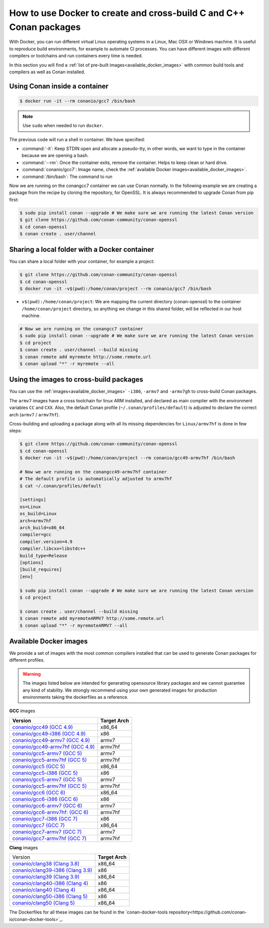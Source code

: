 .. _docker_conan:

How to use Docker to create and cross-build C and C++ Conan packages
====================================================================

With Docker, you can run different virtual Linux operating systems in a Linux, Mac OSX or Windows machine.
It is useful to reproduce build environments, for example to automate CI processes. You can have
different images with different compilers or toolchains and run containers every time is needed.

In this section you will find a :ref:`list of pre-built images<available_docker_images>` with common
build tools and compilers as well as Conan installed.


Using Conan inside a container
------------------------------

.. code-block:: bash

    $ docker run -it --rm conanio/gcc7 /bin/bash


.. note::

    Use ``sudo`` when needed to run ``docker``.

The previous code will run a shell in container. We have specified:

- :command:`-it`: Keep STDIN open and allocate a pseudo-tty, in other words, we want to type in the container because we are opening a bash.
- :command:`--rm`: Once the container exits, remove the container. Helps to keep clean or hard drive.
- :command:`conanio/gcc7`: Image name, check the :ref:`available Docker images<available_docker_images>`.
- :command:`/bin/bash`: The command to run


Now we are running on the conangcc7 container we can use Conan normally. In the following example we are
creating a package from the recipe by cloning the repository, for OpenSSL.
It is always recommended to upgrade Conan from pip first:

.. code-block:: bash

    $ sudo pip install conan --upgrade # We make sure we are running the latest Conan version
    $ git clone https://github.com/conan-community/conan-openssl
    $ cd conan-openssl
    $ conan create . user/channel


Sharing a local folder with a Docker container
----------------------------------------------

You can share a local folder with your container, for example a project:

.. code-block:: bash

    $ git clone https://github.com/conan-community/conan-openssl
    $ cd conan-openssl
    $ docker run -it -v$(pwd):/home/conan/project --rm conanio/gcc7 /bin/bash


- ``v$(pwd):/home/conan/project``: We are mapping the current directory (conan-openssl) to the container
  ``/home/conan/project`` directory, so anything we change in this shared folder, will be reflected
  in our host machine.

.. code-block:: bash

    # Now we are running on the conangcc7 container
    $ sudo pip install conan --upgrade # We make sure we are running the latest Conan version
    $ cd project
    $ conan create . user/channel --build missing
    $ conan remote add myremote http://some.remote.url
    $ conan upload "*" -r myremote --all


Using the images to cross-build packages
----------------------------------------

You can use the :ref:`images<available_docker_images>` ``-i386``, ``-armv7`` and ``-armv7gh`` to cross-build
Conan packages.

The ``armv7`` images have a cross toolchain for linux ARM installed, and declared as main compiler with the
environment variables ``CC`` and ``CXX``. Also, the default Conan profile (``~/.conan/profiles/default``)
is adjusted to declare the correct arch (``armv7`` / ``armv7hf``).

Cross-building and uploading a package along with all its missing dependencies for ``Linux/armv7hf`` is done in few steps:

.. code-block:: bash

    $ git clone https://github.com/conan-community/conan-openssl
    $ cd conan-openssl
    $ docker run -it -v$(pwd):/home/conan/project --rm conanio/gcc49-armv7hf /bin/bash

    # Now we are running on the conangcc49-armv7hf container
    # The default profile is automatically adjusted to armv7hf
    $ cat ~/.conan/profiles/default

    [settings]
    os=Linux
    os_build=Linux
    arch=armv7hf
    arch_build=x86_64
    compiler=gcc
    compiler.version=4.9
    compiler.libcxx=libstdc++
    build_type=Release
    [options]
    [build_requires]
    [env]

    $ sudo pip install conan --upgrade # We make sure we are running the latest Conan version
    $ cd project

    $ conan create . user/channel --build missing
    $ conan remote add myremoteARMV7 http://some.remote.url
    $ conan upload "*" -r myremoteARMV7 --all


.. _available_docker_images:

Available Docker images
-----------------------

We provide a set of images with the most common compilers installed that can be used to generate Conan packages for different profiles.

.. warning::

    The images listed below are intended for generating opensource library packages and we cannot guarantee any kind of stability.
    We strongly recommend using your own generated images for production environments taking the dockerfiles as a reference.

**GCC** images

+--------------------------------------------------------------------------------------+----------------+
| **Version**                                                                          | **Target Arch**|
+--------------------------------------------------------------------------------------+----------------+
| `conanio/gcc49 (GCC 4.9) <https://hub.docker.com/r/conanio/gcc49/>`_                 | x86_64         |
+--------------------------------------------------------------------------------------+----------------+
| `conanio/gcc49-i386 (GCC 4.9) <https://hub.docker.com/r/conanio/gcc49-i386/>`_       | x86            |
+--------------------------------------------------------------------------------------+----------------+
| `conanio/gcc49-armv7 (GCC 4.9) <https://hub.docker.com/r/conanio/gcc49-armv7/>`_     | armv7          |
+--------------------------------------------------------------------------------------+----------------+
| `conanio/gcc49-armv7hf (GCC 4.9) <https://hub.docker.com/r/conanio/gcc49-armv7hf/>`_ | armv7hf        |
+--------------------------------------------------------------------------------------+----------------+
| `conanio/gcc5-armv7 (GCC 5) <https://hub.docker.com/r/conanio/gcc5-armv7/>`_         | armv7          |
+--------------------------------------------------------------------------------------+----------------+
| `conanio/gcc5-armv7hf (GCC 5) <https://hub.docker.com/r/conanio/gcc5-armv7hf/>`_     | armv7hf        |
+--------------------------------------------------------------------------------------+----------------+
| `conanio/gcc5 (GCC 5) <https://hub.docker.com/r/conanio/gcc5/>`_                     | x86_64         |
+--------------------------------------------------------------------------------------+----------------+
| `conanio/gcc5-i386 (GCC 5)  <https://hub.docker.com/r/conanio/gcc5-i386/>`_          | x86            |
+--------------------------------------------------------------------------------------+----------------+
| `conanio/gcc5-armv7 (GCC 5) <https://hub.docker.com/r/conanio/gcc5-armv7/>`_         | armv7          |
+--------------------------------------------------------------------------------------+----------------+
| `conanio/gcc5-armv7hf (GCC 5)  <https://hub.docker.com/r/conanio/gcc5-armv7hf/>`_    | armv7hf        |
+--------------------------------------------------------------------------------------+----------------+
| `conanio/gcc6 (GCC 6) <https://hub.docker.com/r/conanio/gcc6/>`_                     | x86_64         |
+--------------------------------------------------------------------------------------+----------------+
| `conanio/gcc6-i386 (GCC 6)  <https://hub.docker.com/r/conanio/gcc6-i386/>`_          | x86            |
+--------------------------------------------------------------------------------------+----------------+
| `conanio/gcc6-armv7 (GCC 6)  <https://hub.docker.com/r/conanio/gcc6-armv7/>`_        | armv7          |
+--------------------------------------------------------------------------------------+----------------+
| `conanio/gcc6-armv7hf: (GCC 6)  <https://hub.docker.com/r/conanio/gcc6-armv7hf/>`_   | armv7hf        |
+--------------------------------------------------------------------------------------+----------------+
| `conanio/gcc7-i386 (GCC 7) <https://hub.docker.com/r/conanio/gcc7-i386/>`_           | x86            |
+--------------------------------------------------------------------------------------+----------------+
| `conanio/gcc7 (GCC 7) <https://hub.docker.com/r/conanio/gcc7/>`_                     | x86_64         |
+--------------------------------------------------------------------------------------+----------------+
| `conanio/gcc7-armv7 (GCC 7) <https://hub.docker.com/r/conanio/gcc7-armv7/>`_         | armv7          |
+--------------------------------------------------------------------------------------+----------------+
| `conanio/gcc7-armv7hf (GCC 7) <https://hub.docker.com/r/conanio/gcc7-armv7hf/>`_     | armv7hf        |
+--------------------------------------------------------------------------------------+----------------+


**Clang** images

+--------------------------------------------------------------------------------------+------------------+
| Version                                                                              | **Target Arch**  |
+--------------------------------------------------------------------------------------+------------------+
| `conanio/clang38 (Clang 3.8) <https://hub.docker.com/r/conanio/clang38/>`_           | x86_64           |
+--------------------------------------------------------------------------------------+------------------+
| `conanio/clang39-i386 (Clang 3.9) <https://hub.docker.com/r/conanio/clang39-i386/>`_ | x86              |
+--------------------------------------------------------------------------------------+------------------+
| `conanio/clang39 (Clang 3.9) <https://hub.docker.com/r/conanio/clang39/>`_           | x86_64           |
+--------------------------------------------------------------------------------------+------------------+
| `conanio/clang40-i386 (Clang 4) <https://hub.docker.com/r/conanio/clang40/-i386>`_   | x86              |
+--------------------------------------------------------------------------------------+------------------+
| `conanio/clang40 (Clang 4) <https://hub.docker.com/r/conanio/clang40/>`_             | x86_64           |
+--------------------------------------------------------------------------------------+------------------+
| `conanio/clang50-i386 (Clang 5) <https://hub.docker.com/r/conanio/clang50-i386/>`_   | x86              |
+--------------------------------------------------------------------------------------+------------------+
| `conanio/clang50 (Clang 5) <https://hub.docker.com/r/conanio/clang50/>`_             | x86_64           |
+--------------------------------------------------------------------------------------+------------------+


The Dockerfiles for all these images can be found in the `conan-docker-tools repository<https://github.com/conan-io/conan-docker-tools>`_.
